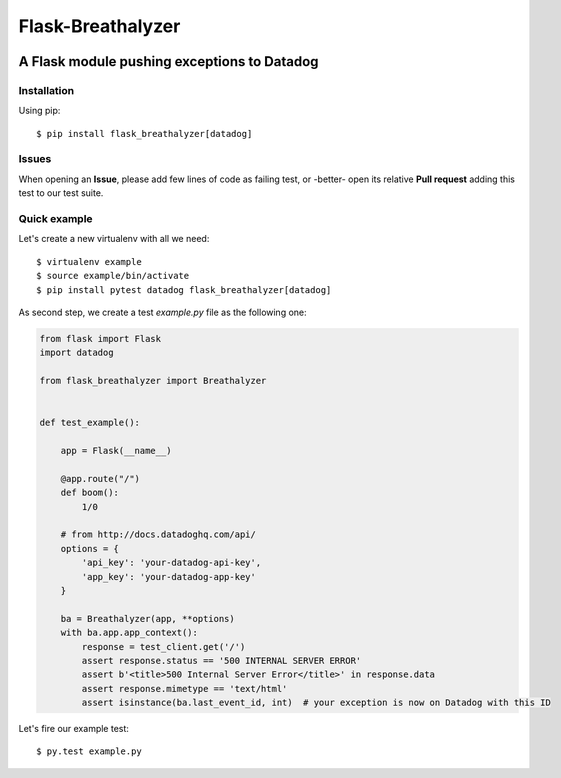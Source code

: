 ==================
Flask-Breathalyzer
==================

.. image:: https://api.travis-ci.org/mindflayer/flask-breathalyzer.png?branch=master
    :target: http://travis-ci.org/mindflayer/flask-breathalyzer

.. image:: https://coveralls.io/repos/mindflayer/flask-breathalyzer/badge.png?branch=master
    :target: https://coveralls.io/r/mindflayer/flask-breathalyzer

A Flask module pushing exceptions to Datadog
--------------------------------------------

Installation
============
Using pip::

    $ pip install flask_breathalyzer[datadog]

Issues
============
When opening an **Issue**, please add few lines of code as failing test, or -better- open its relative **Pull request** adding this test to our test suite.

Quick example
=============
Let's create a new virtualenv with all we need::

    $ virtualenv example
    $ source example/bin/activate
    $ pip install pytest datadog flask_breathalyzer[datadog]

As second step, we create a test `example.py` file as the following one:

.. code-block:: python

    from flask import Flask
    import datadog

    from flask_breathalyzer import Breathalyzer


    def test_example():

        app = Flask(__name__)

        @app.route("/")
        def boom():
            1/0

        # from http://docs.datadoghq.com/api/
        options = {
            'api_key': 'your-datadog-api-key',
            'app_key': 'your-datadog-app-key'
        }

        ba = Breathalyzer(app, **options)
        with ba.app.app_context():
            response = test_client.get('/')
            assert response.status == '500 INTERNAL SERVER ERROR'
            assert b'<title>500 Internal Server Error</title>' in response.data
            assert response.mimetype == 'text/html'
            assert isinstance(ba.last_event_id, int)  # your exception is now on Datadog with this ID


Let's fire our example test::

    $ py.test example.py
